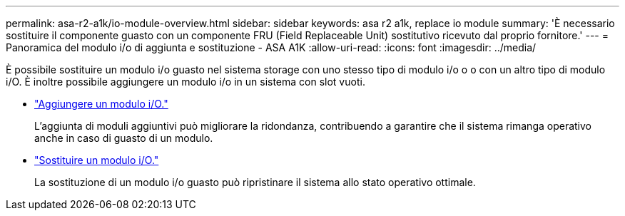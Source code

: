 ---
permalink: asa-r2-a1k/io-module-overview.html 
sidebar: sidebar 
keywords: asa r2 a1k, replace io module 
summary: 'È necessario sostituire il componente guasto con un componente FRU (Field Replaceable Unit) sostitutivo ricevuto dal proprio fornitore.' 
---
= Panoramica del modulo i/o di aggiunta e sostituzione - ASA A1K
:allow-uri-read: 
:icons: font
:imagesdir: ../media/


[role="lead"]
È possibile sostituire un modulo i/o guasto nel sistema storage con uno stesso tipo di modulo i/o o o con un altro tipo di modulo i/O. È inoltre possibile aggiungere un modulo i/o in un sistema con slot vuoti.

* link:io-module-add.html["Aggiungere un modulo i/O."]
+
L'aggiunta di moduli aggiuntivi può migliorare la ridondanza, contribuendo a garantire che il sistema rimanga operativo anche in caso di guasto di un modulo.

* link:io-module-replace.html["Sostituire un modulo i/O."]
+
La sostituzione di un modulo i/o guasto può ripristinare il sistema allo stato operativo ottimale.


